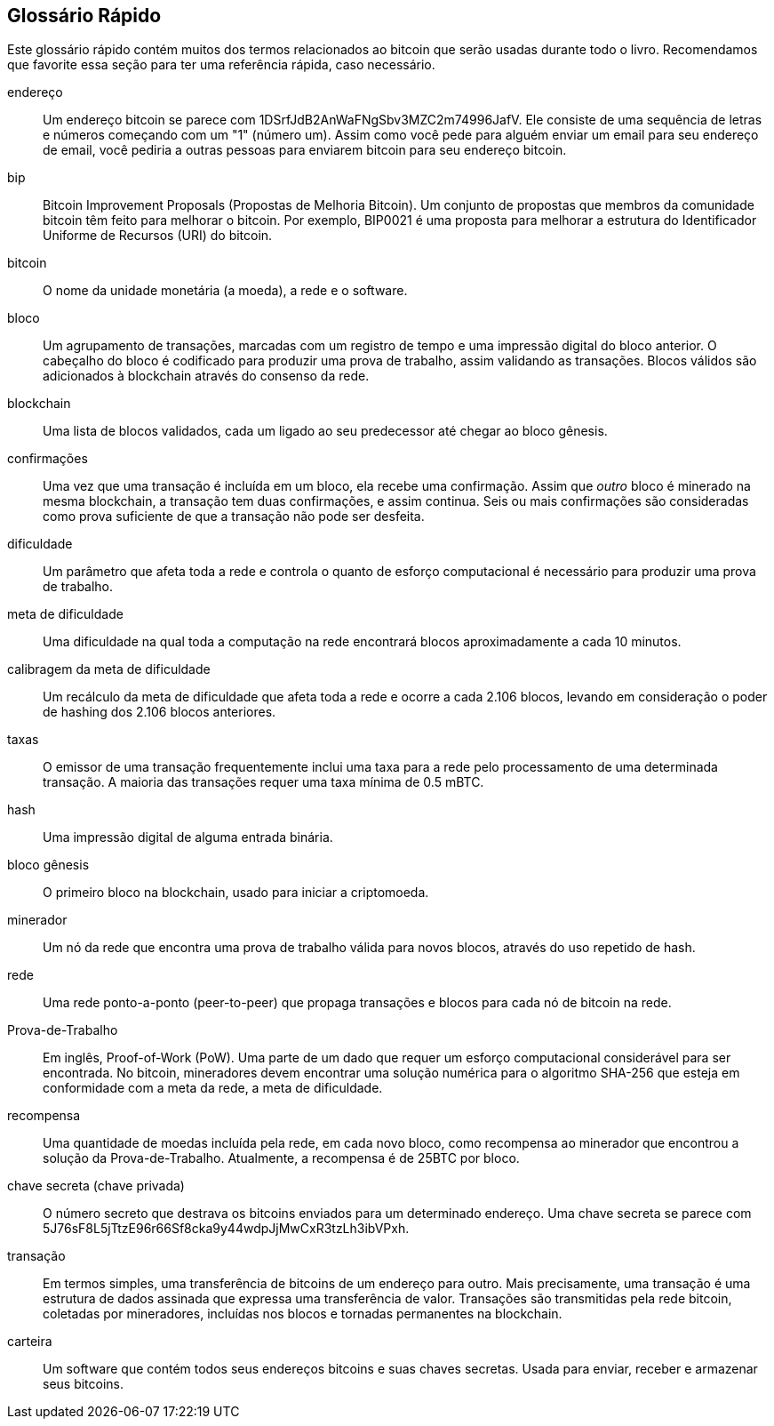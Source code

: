 [preface]
== Glossário Rápido

Este glossário rápido contém muitos dos termos relacionados ao bitcoin que serão usadas durante todo o livro. Recomendamos que favorite essa seção para ter uma referência rápida, caso necessário.

endereço::
    Um endereço bitcoin se parece com +1DSrfJdB2AnWaFNgSbv3MZC2m74996JafV+. Ele consiste de uma sequência de letras e números começando com um "1" (número um). Assim como você pede para alguém enviar um email para seu endereço de email, você pediria a outras pessoas para enviarem bitcoin para seu endereço bitcoin.((("endereço bitcoin")))((("endereço", see="endereço bitcoin")))((("chave-pública", see="endereço bitcoin")))

bip::
    Bitcoin Improvement Proposals (Propostas de Melhoria Bitcoin). Um conjunto de propostas que membros da comunidade bitcoin têm feito para melhorar o bitcoin. Por exemplo, BIP0021 é uma proposta para melhorar a estrutura do Identificador Uniforme de Recursos (URI) do bitcoin.((("bip"))) 

bitcoin::
    O nome da unidade monetária (a moeda), a rede e o software.((("bitcoin"))) 

bloco::
    Um agrupamento de transações, marcadas com um registro de tempo e uma impressão digital do bloco anterior. O cabeçalho do bloco é codificado para produzir uma prova de trabalho, assim validando as transações. Blocos válidos são adicionados à blockchain através do consenso da rede. ((("bloco")))

blockchain::
	Uma lista de blocos validados, cada um ligado ao seu predecessor até chegar ao bloco gênesis.((("blockchain")))
	
confirmações::
	Uma vez que uma transação é incluída em um bloco, ela recebe uma confirmação. Assim que _outro_ bloco é minerado na mesma blockchain, a transação tem duas confirmações, e assim continua. Seis ou mais confirmações são consideradas como prova suficiente de que a transação não pode ser desfeita.((("confirmações")))

dificuldade::
	Um parâmetro que afeta toda a rede e controla o quanto de esforço computacional é necessário para produzir uma prova de trabalho.((("dificuldade")))

meta de dificuldade::
 	Uma dificuldade na qual toda a computação na rede encontrará blocos aproximadamente a cada 10 minutos.((("meta de dificuldade")))

calibragem da meta de dificuldade::
	Um recálculo da meta de dificuldade que afeta toda a rede e ocorre a cada 2.106 blocos, levando em consideração o poder de hashing dos 2.106 blocos anteriores.((("calibragem da meta de dificuldade")))
	
taxas::
	O emissor de uma transação frequentemente inclui uma taxa para a rede pelo processamento de uma determinada transação. A maioria das transações requer uma taxa mínima de 0.5 mBTC.((("taxas")))

hash::
	Uma impressão digital de alguma entrada binária.((("hash")))

bloco gênesis::
	O primeiro bloco na blockchain, usado para iniciar a criptomoeda.((("bloco gênesis")))
	
minerador::
Um nó da rede que encontra uma prova de trabalho válida para novos blocos, através do uso repetido de hash.((("minerador")))

rede::
Uma rede ponto-a-ponto (peer-to-peer) que propaga transações e blocos para cada nó de bitcoin na rede.((("rede")))
	
Prova-de-Trabalho::
	Em inglês, Proof-of-Work (PoW). Uma parte de um dado que requer um esforço computacional considerável para ser encontrada. No bitcoin, mineradores devem encontrar uma solução numérica para o algoritmo SHA-256 que esteja em conformidade com a meta da rede, a meta de dificuldade.((("prova-de-trabalho")))

recompensa::
Uma quantidade de moedas incluída pela rede, em cada novo bloco, como recompensa ao minerador que encontrou a solução da Prova-de-Trabalho. Atualmente, a recompensa é de 25BTC por bloco.((("recompensa")))

chave secreta (chave privada)::
	O número secreto que destrava os bitcoins enviados para um determinado endereço. Uma chave secreta se parece com +5J76sF8L5jTtzE96r66Sf8cka9y44wdpJjMwCxR3tzLh3ibVPxh+.((("chave secreta")))((("chave privada", see="chave secreta")))
	
transação::
Em termos simples, uma transferência de bitcoins de um endereço para outro. Mais precisamente, uma transação é uma estrutura de dados assinada que expressa uma transferência de valor. Transações são transmitidas pela rede bitcoin, coletadas por mineradores, incluídas nos blocos e tornadas permanentes na blockchain.((("transaction")))

carteira::
Um software que contém todos seus endereços bitcoins e suas chaves secretas. Usada para enviar, receber e armazenar seus bitcoins.((("carteira"))) 